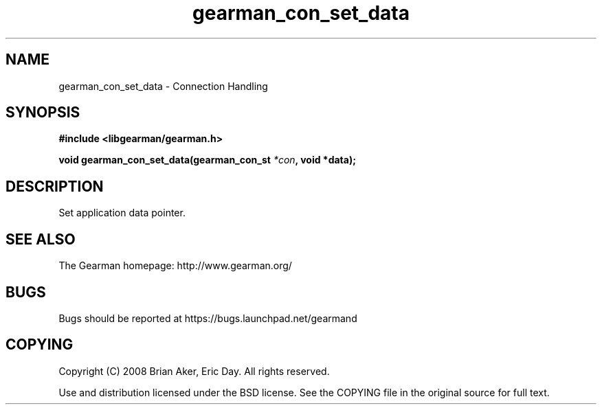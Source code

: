 .TH gearman_con_set_data 3 2009-06-01 "Gearman" "Gearman"
.SH NAME
gearman_con_set_data \- Connection Handling
.SH SYNOPSIS
.B #include <libgearman/gearman.h>
.sp
.BI "void gearman_con_set_data(gearman_con_st " *con ", void *data);"
.SH DESCRIPTION
Set application data pointer.
.SH "SEE ALSO"
The Gearman homepage: http://www.gearman.org/
.SH BUGS
Bugs should be reported at https://bugs.launchpad.net/gearmand
.SH COPYING
Copyright (C) 2008 Brian Aker, Eric Day. All rights reserved.

Use and distribution licensed under the BSD license. See the COPYING file in the original source for full text.
